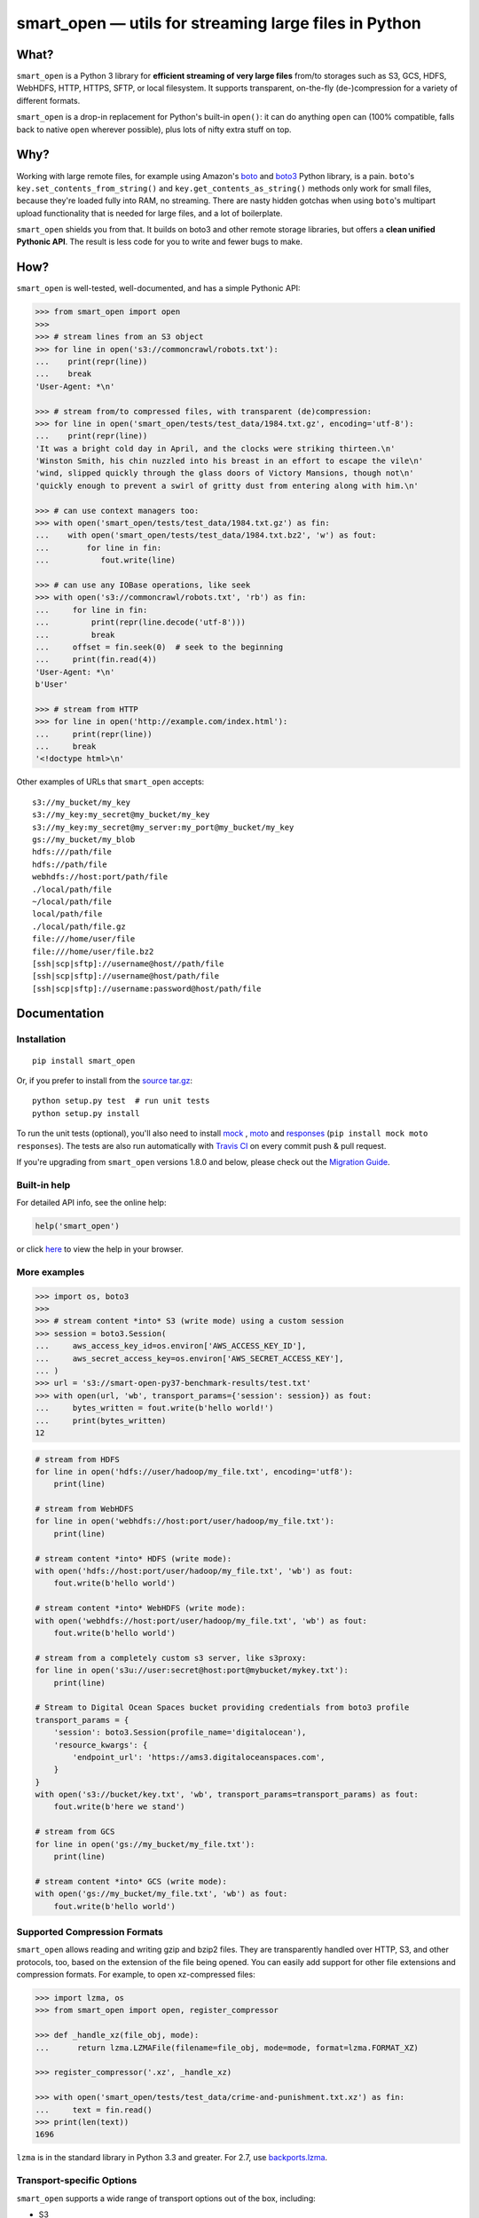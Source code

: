 ======================================================
smart_open — utils for streaming large files in Python
======================================================

|License|_ |Travis|_ |Downloads|_

.. |License| image:: https://img.shields.io/pypi/l/smart_open.svg
.. |Travis| image:: https://travis-ci.org/RaRe-Technologies/smart_open.svg?branch=master
.. |Downloads| image:: https://pepy.tech/badge/smart-open/month
.. _License: https://github.com/RaRe-Technologies/smart_open/blob/master/LICENSE
.. _Travis: https://travis-ci.org/RaRe-Technologies/smart_open
.. _Downloads: https://pypi.org/project/smart-open/

What?
=====

``smart_open`` is a Python 3 library for **efficient streaming of very large files** from/to storages such as S3, GCS, HDFS, WebHDFS, HTTP, HTTPS, SFTP, or local filesystem. It supports transparent, on-the-fly (de-)compression for a variety of different formats.

``smart_open`` is a drop-in replacement for Python's built-in ``open()``: it can do anything ``open`` can (100% compatible, falls back to native ``open`` wherever possible), plus lots of nifty extra stuff on top.


Why?
====

Working with large remote files, for example using Amazon's  `boto <http://docs.pythonboto.org/en/latest/>`_ and `boto3 <https://boto3.readthedocs.io/en/latest/>`_ Python library, is a pain.
``boto``'s ``key.set_contents_from_string()`` and ``key.get_contents_as_string()`` methods only work for small files, because they're loaded fully into RAM, no streaming.
There are nasty hidden gotchas when using ``boto``'s multipart upload functionality that is needed for large files, and a lot of boilerplate.

``smart_open`` shields you from that. It builds on boto3 and other remote storage libraries, but offers a **clean unified Pythonic API**. The result is less code for you to write and fewer bugs to make.


How?
=====

``smart_open`` is well-tested, well-documented, and has a simple Pythonic API:


.. _doctools_before_examples:

.. code-block:: python

  >>> from smart_open import open
  >>>
  >>> # stream lines from an S3 object
  >>> for line in open('s3://commoncrawl/robots.txt'):
  ...    print(repr(line))
  ...    break
  'User-Agent: *\n'

  >>> # stream from/to compressed files, with transparent (de)compression:
  >>> for line in open('smart_open/tests/test_data/1984.txt.gz', encoding='utf-8'):
  ...    print(repr(line))
  'It was a bright cold day in April, and the clocks were striking thirteen.\n'
  'Winston Smith, his chin nuzzled into his breast in an effort to escape the vile\n'
  'wind, slipped quickly through the glass doors of Victory Mansions, though not\n'
  'quickly enough to prevent a swirl of gritty dust from entering along with him.\n'

  >>> # can use context managers too:
  >>> with open('smart_open/tests/test_data/1984.txt.gz') as fin:
  ...    with open('smart_open/tests/test_data/1984.txt.bz2', 'w') as fout:
  ...        for line in fin:
  ...           fout.write(line)

  >>> # can use any IOBase operations, like seek
  >>> with open('s3://commoncrawl/robots.txt', 'rb') as fin:
  ...     for line in fin:
  ...         print(repr(line.decode('utf-8')))
  ...         break
  ...     offset = fin.seek(0)  # seek to the beginning
  ...     print(fin.read(4))
  'User-Agent: *\n'
  b'User'

  >>> # stream from HTTP
  >>> for line in open('http://example.com/index.html'):
  ...     print(repr(line))
  ...     break
  '<!doctype html>\n'

.. _doctools_after_examples:

Other examples of URLs that ``smart_open`` accepts::

    s3://my_bucket/my_key
    s3://my_key:my_secret@my_bucket/my_key
    s3://my_key:my_secret@my_server:my_port@my_bucket/my_key
    gs://my_bucket/my_blob
    hdfs:///path/file
    hdfs://path/file
    webhdfs://host:port/path/file
    ./local/path/file
    ~/local/path/file
    local/path/file
    ./local/path/file.gz
    file:///home/user/file
    file:///home/user/file.bz2
    [ssh|scp|sftp]://username@host//path/file
    [ssh|scp|sftp]://username@host/path/file
    [ssh|scp|sftp]://username:password@host/path/file


Documentation
=============

Installation
------------
::

    pip install smart_open

Or, if you prefer to install from the `source tar.gz <http://pypi.python.org/pypi/smart_open>`_::

    python setup.py test  # run unit tests
    python setup.py install

To run the unit tests (optional), you'll also need to install `mock <https://pypi.python.org/pypi/mock>`_ , `moto <https://github.com/spulec/moto>`_ and `responses <https://github.com/getsentry/responses>`_ (``pip install mock moto responses``).
The tests are also run automatically with `Travis CI <https://travis-ci.org/RaRe-Technologies/smart_open>`_ on every commit push & pull request.

If you're upgrading from ``smart_open`` versions 1.8.0 and below, please check out the `Migration Guide <MIGRATING_FROM_OLDER_VERSIONS.rst>`_.


Built-in help
-------------

For detailed API info, see the online help:

.. code-block:: python

    help('smart_open')

or click `here <https://github.com/RaRe-Technologies/smart_open/blob/master/help.txt>`__ to view the help in your browser.

More examples
-------------

.. code-block:: python

    >>> import os, boto3
    >>>
    >>> # stream content *into* S3 (write mode) using a custom session
    >>> session = boto3.Session(
    ...     aws_access_key_id=os.environ['AWS_ACCESS_KEY_ID'],
    ...     aws_secret_access_key=os.environ['AWS_SECRET_ACCESS_KEY'],
    ... )
    >>> url = 's3://smart-open-py37-benchmark-results/test.txt'
    >>> with open(url, 'wb', transport_params={'session': session}) as fout:
    ...     bytes_written = fout.write(b'hello world!')
    ...     print(bytes_written)
    12

.. code-block:: python

    # stream from HDFS
    for line in open('hdfs://user/hadoop/my_file.txt', encoding='utf8'):
        print(line)

    # stream from WebHDFS
    for line in open('webhdfs://host:port/user/hadoop/my_file.txt'):
        print(line)

    # stream content *into* HDFS (write mode):
    with open('hdfs://host:port/user/hadoop/my_file.txt', 'wb') as fout:
        fout.write(b'hello world')

    # stream content *into* WebHDFS (write mode):
    with open('webhdfs://host:port/user/hadoop/my_file.txt', 'wb') as fout:
        fout.write(b'hello world')

    # stream from a completely custom s3 server, like s3proxy:
    for line in open('s3u://user:secret@host:port@mybucket/mykey.txt'):
        print(line)

    # Stream to Digital Ocean Spaces bucket providing credentials from boto3 profile
    transport_params = {
        'session': boto3.Session(profile_name='digitalocean'),
        'resource_kwargs': {
            'endpoint_url': 'https://ams3.digitaloceanspaces.com',
        }
    }
    with open('s3://bucket/key.txt', 'wb', transport_params=transport_params) as fout:
        fout.write(b'here we stand')

    # stream from GCS
    for line in open('gs://my_bucket/my_file.txt'):
        print(line)

    # stream content *into* GCS (write mode):
    with open('gs://my_bucket/my_file.txt', 'wb') as fout:
        fout.write(b'hello world')

Supported Compression Formats
-----------------------------

``smart_open`` allows reading and writing gzip and bzip2 files.
They are transparently handled over HTTP, S3, and other protocols, too, based on the extension of the file being opened.
You can easily add support for other file extensions and compression formats.
For example, to open xz-compressed files:

.. code-block:: python

    >>> import lzma, os
    >>> from smart_open import open, register_compressor

    >>> def _handle_xz(file_obj, mode):
    ...      return lzma.LZMAFile(filename=file_obj, mode=mode, format=lzma.FORMAT_XZ)

    >>> register_compressor('.xz', _handle_xz)

    >>> with open('smart_open/tests/test_data/crime-and-punishment.txt.xz') as fin:
    ...     text = fin.read()
    >>> print(len(text))
    1696

``lzma`` is in the standard library in Python 3.3 and greater.
For 2.7, use `backports.lzma`_.

.. _backports.lzma: https://pypi.org/project/backports.lzma/


Transport-specific Options
--------------------------

``smart_open`` supports a wide range of transport options out of the box, including:

- S3
- HTTP, HTTPS (read-only)
- SSH, SCP and SFTP
- WebHDFS
- GCS

Each option involves setting up its own set of parameters.
For example, for accessing S3, you often need to set up authentication, like API keys or a profile name.
``smart_open``'s ``open`` function accepts a keyword argument ``transport_params`` which accepts additional parameters for the transport layer.
Here are some examples of using this parameter:

.. code-block:: python

  >>> import boto3
  >>> fin = open('s3://commoncrawl/robots.txt', transport_params=dict(session=boto3.Session()))
  >>> fin = open('s3://commoncrawl/robots.txt', transport_params=dict(buffer_size=1024))

For the full list of keyword arguments supported by each transport option, see the documentation:

.. code-block:: python

  help('smart_open.open')

S3 Credentials
--------------

``smart_open`` uses the ``boto3`` library to talk to S3.
``boto3`` has several `mechanisms <https://boto3.amazonaws.com/v1/documentation/api/latest/guide/configuration.html>`__ for determining the credentials to use.
By default, ``smart_open`` will defer to ``boto3`` and let the latter take care of the credentials.
There are several ways to override this behavior.

The first is to pass a ``boto3.Session`` object as a transport parameter to the ``open`` function.
You can customize the credentials when constructing the session.
``smart_open`` will then use the session when talking to S3.

.. code-block:: python

    session = boto3.Session(
        aws_access_key_id=ACCESS_KEY,
        aws_secret_access_key=SECRET_KEY,
        aws_session_token=SESSION_TOKEN,
    )
    fin = open('s3://bucket/key', transport_params=dict(session=session), ...)

Your second option is to specify the credentials within the S3 URL itself:

.. code-block:: python

    fin = open('s3://aws_access_key_id:aws_secret_access_key@bucket/key', ...)

*Important*: The two methods above are **mutually exclusive**. If you pass an AWS session *and* the URL contains credentials, ``smart_open`` will ignore the latter.

*Important*: ``smart_open`` ignores configuration files from the older ``boto`` library.
Port your old ``boto`` settings to ``boto3`` in order to use them with ``smart_open``.

Iterating Over an S3 Bucket's Contents
--------------------------------------

Since going over all (or select) keys in an S3 bucket is a very common operation, there's also an extra function ``smart_open.s3_iter_bucket()`` that does this efficiently, **processing the bucket keys in parallel** (using multiprocessing):

.. code-block:: python

  >>> from smart_open import s3_iter_bucket
  >>> # get data corresponding to 2010 and later under "silo-open-data/annual/monthly_rain"
  >>> # we use workers=1 for reproducibility; you should use as many workers as you have cores
  >>> bucket = 'silo-open-data'
  >>> prefix = 'annual/monthly_rain/'
  >>> for key, content in s3_iter_bucket(bucket, prefix=prefix, accept_key=lambda key: '/201' in key, workers=1, key_limit=3):
  ...     print(key, round(len(content) / 2**20))
  annual/monthly_rain/2010.monthly_rain.nc 13
  annual/monthly_rain/2011.monthly_rain.nc 13
  annual/monthly_rain/2012.monthly_rain.nc 13

Specific S3 object version
--------------------------

The ``version_id`` transport parameter enables you to get the desired version of the object from an S3 bucket.

.. Important::
    S3 disables version control by default.
    Before using the ``version_id`` parameter, you must explicitly enable version control for your S3 bucket.
    Read https://docs.aws.amazon.com/AmazonS3/latest/dev/Versioning.html for details.

.. code-block:: python

  >>> # Read previous versions of an object in a versioned bucket
  >>> bucket, key = 'smart-open-versioned', 'demo.txt'
  >>> versions = [v.id for v in boto3.resource('s3').Bucket(bucket).object_versions.filter(Prefix=key)]
  >>> for v in versions:
  ...     with open('s3://%s/%s' % (bucket, key), transport_params={'version_id': v}) as fin:
  ...         print(v, repr(fin.read()))
  KiQpZPsKI5Dm2oJZy_RzskTOtl2snjBg 'second version\n'
  N0GJcE3TQCKtkaS.gF.MUBZS85Gs3hzn 'first version\n'

  >>> # If you don't specify a version, smart_open will read the most recent one
  >>> with open('s3://%s/%s' % (bucket, key)) as fin:
  ...     print(repr(fin.read()))
  'second version\n'

GCS Credentials
---------------
``smart_open`` uses the ``google-cloud-storage`` library to talk to GCS.
``google-cloud-storage`` uses the ``google-cloud`` package under the hood to handle authentication.
There are several `options <https://google-cloud-python.readthedocs.io/en/0.32.0/core/auth.html>`__ to provide
credentials.
By default, ``smart_open`` will defer to ``google-cloud-storage`` and let it take care of the credentials.

To override this behavior, pass a ``google.cloud.storage.Client`` object as a transport parameter to the ``open`` function.
You can `customize the credentials <https://google-cloud-python.readthedocs.io/en/0.32.0/core/client.html>`__
when constructing the client. ``smart_open`` will then use the client when talking to GCS. To follow allow with
the example below, `refer to Google's guide <https://cloud.google.com/storage/docs/reference/libraries#setting_up_authentication>`__
to setting up GCS authentication with a service account.

.. code-block:: python

    import os
    from google.cloud.storage import Client
    service_account_path = os.environ['GOOGLE_APPLICATION_CREDENTIALS']
    client = Client.from_service_account_json(service_account_path)
    fin = open('gs://gcp-public-data-landsat/index.csv.gz', transport_params=dict(client=client))

If you need more credential options, you can create an explicit ``google.auth.credentials.Credentials`` object
and pass it to the Client. To create an API token for use in the example below, refer to the
`GCS authentication guide <https://cloud.google.com/storage/docs/authentication#apiauth>`__.

.. code-block:: python

	import os
	from google.auth.credentials import Credentials
	from google.cloud.storage import Client
	token = os.environ['GOOGLE_API_TOKEN']
	credentials = Credentials(token=token)
	client = Client(credentials=credentials)
	fin = open('gs://gcp-public-data-landsat/index.csv.gz', transport_params=dict(client=client))

File-like Binary Streams
------------------------

The ``open`` function also accepts file-like objects.
This is useful when you already have a `binary file <https://docs.python.org/3/glossary.html#term-binary-file>`_ open, and would like to wrap it with transparent decompression:


.. code-block:: python

    >>> import io, gzip
    >>>
    >>> # Prepare some gzipped binary data in memory, as an example.
    >>> # Any binary file will do; we're using BytesIO here for simplicity.
    >>> buf = io.BytesIO()
    >>> with gzip.GzipFile(fileobj=buf, mode='w') as fout:
    ...     _ = fout.write(b'this is a bytestring')
    >>> _ = buf.seek(0)
    >>>
    >>> # Use case starts here.
    >>> buf.name = 'file.gz'  # add a .name attribute so smart_open knows what compressor to use
    >>> import smart_open
    >>> smart_open.open(buf, 'rb').read()  # will gzip-decompress transparently!
    b'this is a bytestring'


In this case, ``smart_open`` relied on the ``.name`` attribute of our `binary I/O stream <https://docs.python.org/3/library/io.html#binary-i-o>`_ ``buf`` object to determine which decompressor to use.
If your file object doesn't have one, set the ``.name`` attribute to an appropriate value.
Furthermore, that value has to end with a **known** file extension (see the ``register_compressor`` function).
Otherwise, the transparent decompression will not occur.

Drop-in replacement of ``pathlib.Path.open``
--------------------------------------------

``smart_open.open`` can also be used with ``Path`` objects.
The built-in `Path.open()` is not able to read text from compressed files, so use ``patch_pathlib`` to replace it with `smart_open.open()` instead.
This can be helpful when e.g. working with compressed files.

.. code-block:: python

    >>> from pathlib import Path
    >>> from smart_open.smart_open_lib import patch_pathlib
    >>>
    >>> _ = patch_pathlib()  # replace `Path.open` with `smart_open.open`
    >>>
    >>> path = Path("smart_open/tests/test_data/crime-and-punishment.txt.gz")
    >>>
    >>> with path.open("r") as infile:
    ...     print(infile.readline()[:41])
    В начале июля, в чрезвычайно жаркое время

Extending ``smart_open``
========================

See `this document <extending.md>`__.

Comments, bug reports
=====================

``smart_open`` lives on `Github <https://github.com/RaRe-Technologies/smart_open>`_. You can file
issues or pull requests there. Suggestions, pull requests and improvements welcome!

----------------

``smart_open`` is open source software released under the `MIT license <https://github.com/piskvorky/smart_open/blob/master/LICENSE>`_.
Copyright (c) 2015-now `Radim Řehůřek <https://radimrehurek.com>`_.
